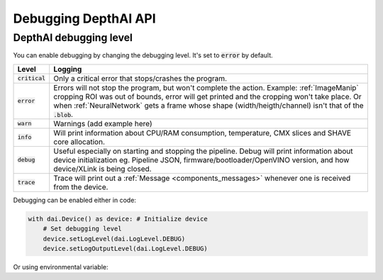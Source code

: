 Debugging DepthAI API
#####################

DepthAI debugging level
=======================

You can enable debugging by changing the debugging level. It's set to :code:`error` by default.

.. list-table::
   :header-rows: 1

   * - Level
     - Logging
   * - :code:`critical`
     - Only a critical error that stops/crashes the program.
   * - :code:`error`
     - Errors will not stop the program, but won't complete the action. Example: :ref:`ImageManip` cropping ROI was out of bounds, error will get printed and the cropping won't take place. Or when :ref:`NeuralNetwork` gets a frame whose shape (width/heigth/channel) isn't that of the :code:`.blob`.
   * - :code:`warn`
     - Warnings (add example here)
   * - :code:`info`
     - Will print information about CPU/RAM consumption, temperature, CMX slices and SHAVE core allocation.
   * - :code:`debug`
     - Useful especially on starting and stopping the pipeline. Debug will print information about device initialization eg. Pipeline JSON, firmware/bootloader/OpenVINO version, and how device/XLink is being closed.
   * - :code:`trace`
     - Trace will print out a :ref:`Message <components_messages>` whenever one is received from the device.

Debugging can be enabled either in code:

.. code-block:: python

    with dai.Device() as device: # Initialize device
        # Set debugging level
        device.setLogLevel(dai.LogLevel.DEBUG)
        device.setLogOutputLevel(dai.LogLevel.DEBUG)

Or using environmental variable:

.. tabs::

    .. tab:: Linux/MacOS

        .. code-block:: bash

            DEPTHAI_LEVEL=debug python3 script.py

    .. tab:: Windows PowerShell

        .. code-block:: bash

            $env:DEPTHAI_LEVEL='debug'
            python3 script.py

            # Turn debugging off afterwards
            $env:DEPTHAI_LEVEL='off'

    .. tab:: Windows CMD

        .. code-block:: bash

            set DEPTHAI_LEVEL=debug
            python3 script.py

            # Turn debugging off afterwards
            set DEPTHAI_LEVEL=off